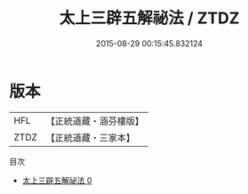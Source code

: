 #+TITLE: 太上三辟五解祕法 / ZTDZ

#+DATE: 2015-08-29 00:15:45.832124
* 版本
 |       HFL|【正統道藏・涵芬樓版】|
 |      ZTDZ|【正統道藏・三家本】|
目次
 - [[file:KR5b0288_000.txt][太上三辟五解祕法 0]]
